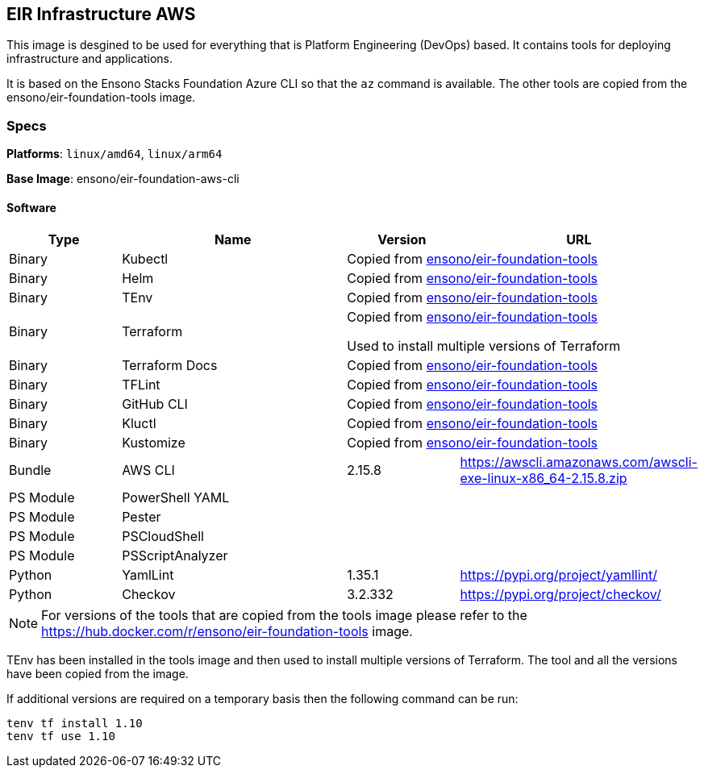 == EIR Infrastructure AWS

This image is desgined to be used for everything that is Platform Engineering (DevOps) based. It contains tools for deploying infrastructure and applications.

It is based on the Ensono Stacks Foundation Azure CLI so that the `az` command is available. The other tools are copied from the ensono/eir-foundation-tools image.

=== Specs

**Platforms**: `linux/amd64`, `linux/arm64`

**Base Image**: ensono/eir-foundation-aws-cli

==== Software

[cols="1,2,1,2",options=header]
|====
| Type | Name | Version | URL
| Binary | Kubectl 2+| Copied from https://hub.docker.com/r/ensono/eir-foundation-tools[ensono/eir-foundation-tools]
| Binary | Helm 2+| Copied from https://hub.docker.com/r/ensono/eir-foundation-tools[ensono/eir-foundation-tools]
| Binary | TEnv 2+| Copied from https://hub.docker.com/r/ensono/eir-foundation-tools[ensono/eir-foundation-tools]
| Binary | Terraform 2+| Copied from https://hub.docker.com/r/ensono/eir-foundation-tools[ensono/eir-foundation-tools]

Used to install multiple versions of Terraform
| Binary | Terraform Docs 2+| Copied from https://hub.docker.com/r/ensono/eir-foundation-tools[ensono/eir-foundation-tools]
| Binary | TFLint 2+| Copied from https://hub.docker.com/r/ensono/eir-foundation-tools[ensono/eir-foundation-tools]
| Binary | GitHub CLI 2+| Copied from https://hub.docker.com/r/ensono/eir-foundation-tools[ensono/eir-foundation-tools]
| Binary | Kluctl 2+| Copied from https://hub.docker.com/r/ensono/eir-foundation-tools[ensono/eir-foundation-tools]
| Binary | Kustomize 2+| Copied from https://hub.docker.com/r/ensono/eir-foundation-tools[ensono/eir-foundation-tools]
| Bundle | AWS CLI | 2.15.8 | https://awscli.amazonaws.com/awscli-exe-linux-x86_64-2.15.8.zip
| PS Module | PowerShell YAML | |
| PS Module | Pester | |
| PS Module | PSCloudShell | |
| PS Module | PSScriptAnalyzer | |
| Python | YamlLint | 1.35.1 | https://pypi.org/project/yamllint/
| Python | Checkov | 3.2.332 | https://pypi.org/project/checkov/
|====

NOTE: For versions of the tools that are copied from the tools image please refer to the https://hub.docker.com/r/ensono/eir-foundation-tools image.

TEnv has been installed in the tools image and then used to install multiple versions of Terraform. The tool and all the versions have been copied from the image.

If additional versions are required on a temporary basis then the following command can be run:

[source,powershell]
----
tenv tf install 1.10
tenv tf use 1.10
----